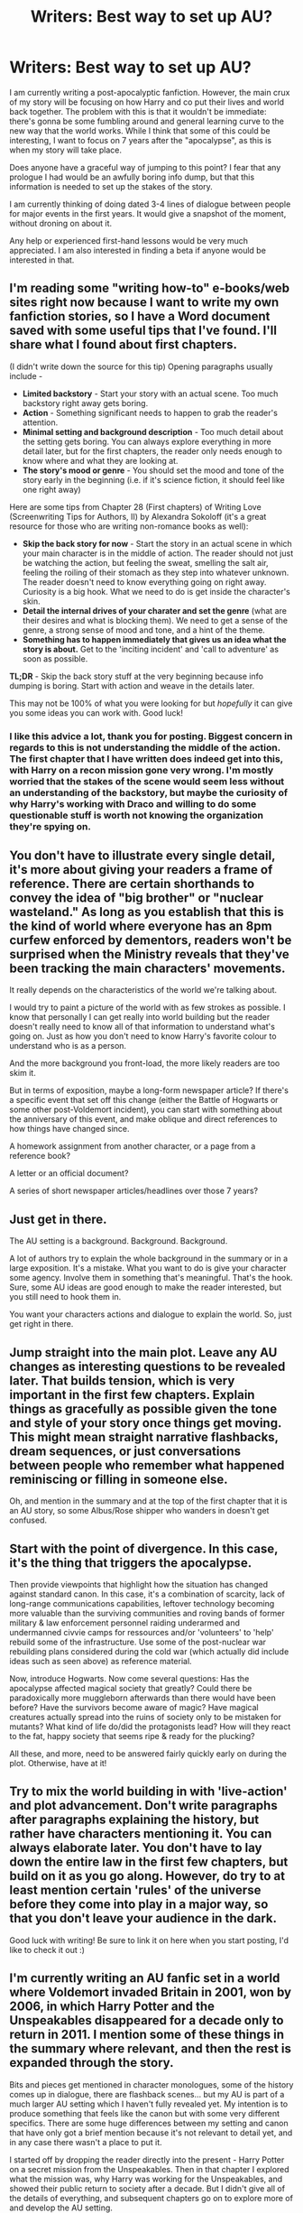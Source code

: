 #+TITLE: Writers: Best way to set up AU?

* Writers: Best way to set up AU?
:PROPERTIES:
:Author: akathormolecules
:Score: 7
:DateUnix: 1430939499.0
:DateShort: 2015-May-06
:FlairText: Discussion
:END:
I am currently writing a post-apocalyptic fanfiction. However, the main crux of my story will be focusing on how Harry and co put their lives and world back together. The problem with this is that it wouldn't be immediate: there's gonna be some fumbling around and general learning curve to the new way that the world works. While I think that some of this could be interesting, I want to focus on 7 years after the "apocalypse", as this is when my story will take place.

Does anyone have a graceful way of jumping to this point? I fear that any prologue I had would be an awfully boring info dump, but that this information is needed to set up the stakes of the story.

I am currently thinking of doing dated 3-4 lines of dialogue between people for major events in the first years. It would give a snapshot of the moment, without droning on about it.

Any help or experienced first-hand lessons would be very much appreciated. I am also interested in finding a beta if anyone would be interested in that.


** I'm reading some "writing how-to" e-books/web sites right now because I want to write my own fanfiction stories, so I have a Word document saved with some useful tips that I've found. I'll share what I found about first chapters.

(I didn't write down the source for this tip) Opening paragraphs usually include -

- *Limited backstory* - Start your story with an actual scene. Too much backstory right away gets boring.
- *Action* - Something significant needs to happen to grab the reader's attention.
- *Minimal setting and background description* - Too much detail about the setting gets boring. You can always explore everything in more detail later, but for the first chapters, the reader only needs enough to know where and what they are looking at.
- *The story's mood or genre* - You should set the mood and tone of the story early in the beginning (i.e. if it's science fiction, it should feel like one right away)

Here are some tips from Chapter 28 (First chapters) of Writing Love (Screenwriting Tips for Authors, II) by Alexandra Sokoloff (it's a great resource for those who are writing non-romance books as well):

- *Skip the back story for now* - Start the story in an actual scene in which your main character is in the middle of action. The reader should not just be watching the action, but feeling the sweat, smelling the salt air, feeling the roiling of their stomach as they step into whatever unknown. The reader doesn't need to know everything going on right away. Curiosity is a big hook. What we need to do is get inside the character's skin.
- *Detail the internal drives of your charater and set the genre* (what are their desires and what is blocking them). We need to get a sense of the genre, a strong sense of mood and tone, and a hint of the theme.
- *Something has to happen immediately that gives us an idea what the story is about.* Get to the 'inciting incident' and 'call to adventure' as soon as possible.

*TL;DR* - Skip the back story stuff at the very beginning because info dumping is boring. Start with action and weave in the details later.

This may not be 100% of what you were looking for but /hopefully/ it can give you some ideas you can work with. Good luck!
:PROPERTIES:
:Author: Dimplz
:Score: 4
:DateUnix: 1430944420.0
:DateShort: 2015-May-07
:END:

*** I like this advice a lot, thank you for posting. Biggest concern in regards to this is not understanding the middle of the action. The first chapter that I have written does indeed get into this, with Harry on a recon mission gone very wrong. I'm mostly worried that the stakes of the scene would seem less without an understanding of the backstory, but maybe the curiosity of why Harry's working with Draco and willing to do some questionable stuff is worth not knowing the organization they're spying on.
:PROPERTIES:
:Author: akathormolecules
:Score: 2
:DateUnix: 1430944847.0
:DateShort: 2015-May-07
:END:


** You don't have to illustrate every single detail, it's more about giving your readers a frame of reference. There are certain shorthands to convey the idea of "big brother" or "nuclear wasteland." As long as you establish that this is the kind of world where everyone has an 8pm curfew enforced by dementors, readers won't be surprised when the Ministry reveals that they've been tracking the main characters' movements.

It really depends on the characteristics of the world we're talking about.

I would try to paint a picture of the world with as few strokes as possible. I know that personally I can get really into world building but the reader doesn't really need to know all of that information to understand what's going on. Just as how you don't need to know Harry's favorite colour to understand who is as a person.

And the more background you front-load, the more likely readers are too skim it.

But in terms of exposition, maybe a long-form newspaper article? If there's a specific event that set off this change (either the Battle of Hogwarts or some other post-Voldemort incident), you can start with something about the anniversary of this event, and make oblique and direct references to how things have changed since.

A homework assignment from another character, or a page from a reference book?

A letter or an official document?

A series of short newspaper articles/headlines over those 7 years?
:PROPERTIES:
:Author: OwlPostAgain
:Score: 2
:DateUnix: 1430941643.0
:DateShort: 2015-May-07
:END:


** Just get in there.

The AU setting is a background. Background. Background.

A lot of authors try to explain the whole background in the summary or in a large exposition. It's a mistake. What you want to do is give your character some agency. Involve them in something that's meaningful. That's the hook. Sure, some AU ideas are good enough to make the reader interested, but you still need to hook them in.

You want your characters actions and dialogue to explain the world. So, just get right in there.
:PROPERTIES:
:Author: KwanLi
:Score: 2
:DateUnix: 1430958115.0
:DateShort: 2015-May-07
:END:


** Jump straight into the main plot. Leave any AU changes as interesting questions to be revealed later. That builds tension, which is very important in the first few chapters. Explain things as gracefully as possible given the tone and style of your story once things get moving. This might mean straight narrative flashbacks, dream sequences, or just conversations between people who remember what happened reminiscing or filling in someone else.

Oh, and mention in the summary and at the top of the first chapter that it is an AU story, so some Albus/Rose shipper who wanders in doesn't get confused.
:PROPERTIES:
:Author: TimeLoopedPowerGamer
:Score: 2
:DateUnix: 1430964121.0
:DateShort: 2015-May-07
:END:


** Start with the point of divergence. In this case, it's the thing that triggers the apocalypse.

Then provide viewpoints that highlight how the situation has changed against standard canon. In this case, it's a combination of scarcity, lack of long-range communications capabilities, leftover technology becoming more valuable than the surviving communities and roving bands of former military & law enforcement personnel raiding underarmed and undermanned civvie camps for ressources and/or 'volunteers' to 'help' rebuild some of the infrastructure. Use some of the post-nuclear war rebuilding plans considered during the cold war (which actually did include ideas such as seen above) as reference material.

Now, introduce Hogwarts. Now come several questions: Has the apocalypse affected magical society that greatly? Could there be paradoxically more muggleborn afterwards than there would have been before? Have the survivors become aware of magic? Have magical creatures actually spread into the ruins of society only to be mistaken for mutants? What kind of life do/did the protagonists lead? How will they react to the fat, happy society that seems ripe & ready for the plucking?

All these, and more, need to be answered fairly quickly early on during the plot. Otherwise, have at it!
:PROPERTIES:
:Author: darklooshkin
:Score: 1
:DateUnix: 1430941904.0
:DateShort: 2015-May-07
:END:


** Try to mix the world building in with 'live-action' and plot advancement. Don't write paragraphs after paragraphs explaining the history, but rather have characters mentioning it. You can always elaborate later. You don't have to lay down the entire law in the first few chapters, but build on it as you go along. However, do try to at least mention certain 'rules' of the universe before they come into play in a major way, so that you don't leave your audience in the dark.

Good luck with writing! Be sure to link it on here when you start posting, I'd like to check it out :)
:PROPERTIES:
:Author: Isavdv
:Score: 1
:DateUnix: 1430947405.0
:DateShort: 2015-May-07
:END:


** I'm currently writing an AU fanfic set in a world where Voldemort invaded Britain in 2001, won by 2006, in which Harry Potter and the Unspeakables disappeared for a decade only to return in 2011. I mention some of these things in the summary where relevant, and then the rest is expanded through the story.

Bits and pieces get mentioned in character monologues, some of the history comes up in dialogue, there are flashback scenes... but my AU is part of a much larger AU setting which I haven't fully revealed yet. My intention is to produce something that feels like the canon but with some very different specifics. There are some huge differences between my setting and canon that have only got a brief mention because it's not relevant to detail yet, and in any case there wasn't a place to put it.

I started off by dropping the reader directly into the present - Harry Potter on a secret mission from the Unspeakables. Then in that chapter I explored what the mission was, why Harry was working for the Unspeakables, and showed their public return to society after a decade. But I didn't give all of the details of everything, and subsequent chapters go on to explore more of and develop the AU setting.

So I would suggest that you be sparing with the details that aren't absolutely necessary. Have some faith in your readers, too - some things might be confusing at first, but I'm sure that given context they'll figure out something strange is going on. You can explore the setting further when people are used to its present situation.
:PROPERTIES:
:Author: haloraptor
:Score: 1
:DateUnix: 1431090002.0
:DateShort: 2015-May-08
:END:
